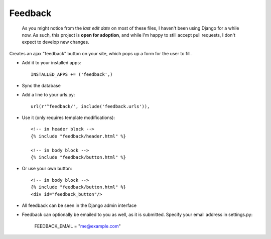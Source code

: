 Feedback
========

    As you might notice from the `last edit date` on most of these files, I haven't been using Django for a while now. As such, this project is **open for adoption**, and while I'm happy to still accept pull requests, I don't expect to develop new changes.



Creates an ajax "feedback" button on your site, which pops up a form for the
user to fill.

+ Add it to your installed apps::

    INSTALLED_APPS += ('feedback',)


+ Sync the database

+ Add a line to your urls.py::

    url(r'^feedback/', include('feedback.urls')),

+ Use it (only requires template modifications)::

    <!-- in header block -->
    {% include "feedback/header.html" %}
    
    <!-- in body block -->
    {% include "feedback/button.html" %}

+ Or use your own button::

    <!-- in body block -->
    {% include "feedback/button.html" %}
    <div id="feedback_button"/>
   

+ All feedback can be seen in the Django admin interface

+ Feedback can optionally be emailed to you as well, as it is submitted. Specify your email address in settings.py:

    FEEDBACK_EMAIL = "me@example.com"

